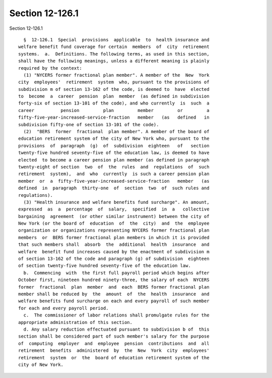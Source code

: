 Section 12-126.1
================

Section 12-126.1 ::    
        
     
        §  12-126.1  Special  provisions  applicable  to  health insurance and
      welfare benefit fund coverage for certain  members  of  city  retirement
      systems.  a.  Definitions. The following terms, as used in this section,
      shall have the following meanings, unless a different meaning is plainly
      required by the context:
        (1) "NYCERS former fractional plan member". A member of the  New  York
      city  employees'  retirement  system  who, pursuant to the provisions of
      subdivision m of section 13-162 of the code, is deemed to  have  elected
      to  become  a  career  pension  plan  member  (as defined in subdivision
      forty-six of section 13-101 of the code), and who currently  is  such  a
      career          pension         plan         member         or         a
      fifty-five-year-increased-service-fraction   member   (as   defined   in
      subdivision fifty-one of section 13-101 of the code).
        (2)  "BERS  former  fractional  plan member". A member of the board of
      education retirement system of the city of New York who, pursuant to the
      provisions  of  paragraph  (g)  of  subdivision  eighteen   of   section
      twenty-five hundred seventy-five of the education law, is deemed to have
      elected  to become a career pension plan member (as defined in paragraph
      twenty-eight of section  two  of  the  rules  and  regulations  of  such
      retirement  system),  and  who  currently  is such a career pension plan
      member  or  a  fifty-five-year-increased-service-fraction   member   (as
      defined  in  paragraph  thirty-one  of  section  two  of  such rules and
      regulations).
        (3) "Health insurance and welfare benefits fund surcharge". An amount,
      expressed  as  a  percentage  of  salary,  specified  in  a   collective
      bargaining  agreement  (or other similar instrument) between the city of
      New York (or the board of  education  of  the  city)  and  the  employee
      organization or organizations representing NYCERS former fractional plan
      members  or  BERS former fractional plan members in which it is provided
      that such members shall  absorb  the  additional  health  insurance  and
      welfare  benefit fund increases caused by the enactment of subdivision m
      of section 13-162 of the code and paragraph (g) of subdivision  eighteen
      of section twenty-five hundred seventy-five of the education law.
        b.  Commencing  with  the first full payroll period which begins after
      October first, nineteen hundred ninety-three, the salary of each  NYCERS
      former  fractional  plan  member  and  each  BERS former fractional plan
      member shall be reduced by  the  amount  of  the  health  insurance  and
      welfare benefits fund surcharge on each and every payroll of such member
      for each and every payroll period.
        c.  The commissioner of labor relations shall promulgate rules for the
      appropriate administration of this section.
        d. Any salary reduction effectuated pursuant to subdivision b of  this
      section shall be considered part of such member's salary for the purpose
      of  computing  employer  and  employee  pension  contributions  and  all
      retirement  benefits  administered  by  the  New  York  city  employees'
      retirement  system  or  the  board of education retirement system of the
      city of New York.
    
    
    
    
    
    
    